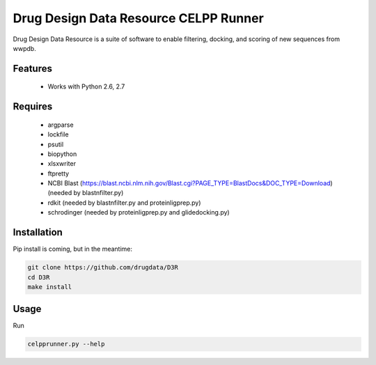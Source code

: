 ======================================
Drug Design Data Resource CELPP Runner
======================================

.. image:: https://img.shields.io/travis/drugdata/D3R.svg
        :target: https://travis-ci.org/drugdata/D3R.svg?branch=master

.. image:: https://img.shields.io/pypi/v/D3R.svg
        :target: https://pypi.python.org/pypi/D3R


Drug Design Data Resource is a suite of software to enable 
filtering, docking, and scoring of new sequences from wwpdb.


Features
--------

 * Works with Python 2.6, 2.7

Requires
--------

 * argparse
 * lockfile
 * psutil
 * biopython
 * xlsxwriter
 * ftpretty
 * NCBI Blast (https://blast.ncbi.nlm.nih.gov/Blast.cgi?PAGE_TYPE=BlastDocs&DOC_TYPE=Download) (needed by blastnfilter.py)
 * rdkit (needed by blastnfilter.py and proteinligprep.py)
 * schrodinger (needed by proteinligprep.py and glidedocking.py)

Installation
------------

Pip install is coming, but in the meantime:

.. code:: bash

  git clone https://github.com/drugdata/D3R
  cd D3R
  make install

Usage
-----

Run

.. code:: bash
  
  celpprunner.py --help
